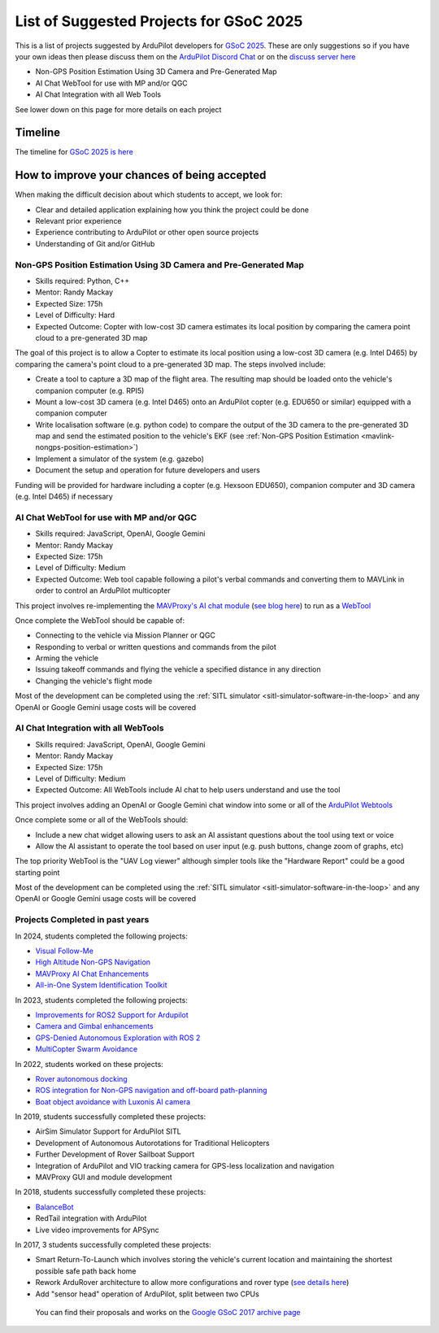 .. _gsoc-ideas-list:
    
========================================
List of Suggested Projects for GSoC 2025
========================================

This is a list of projects suggested by ArduPilot developers for `GSoC 2025 <https://summerofcode.withgoogle.com/>`__. These are only suggestions so if you have your own ideas then please discuss them on the `ArduPilot Discord Chat <https://ardupilot.org/discord>`__ or on the `discuss server here <https://discuss.ardupilot.org/c/google-summer-of-code>`__

- Non-GPS Position Estimation Using 3D Camera and Pre-Generated Map
- AI Chat WebTool for use with MP and/or QGC
- AI Chat Integration with all Web Tools

See lower down on this page for more details on each project

Timeline
========

The timeline for `GSoC 2025 is here <https://developers.google.com/open-source/gsoc/timeline>`__

How to improve your chances of being accepted
=============================================

When making the difficult decision about which students to accept, we look for:

- Clear and detailed application explaining how you think the project could be done
- Relevant prior experience
- Experience contributing to ArduPilot or other open source projects
- Understanding of Git and/or GitHub

Non-GPS Position Estimation Using 3D Camera and Pre-Generated Map
-----------------------------------------------------------------

- Skills required: Python, C++
- Mentor: Randy Mackay
- Expected Size: 175h
- Level of Difficulty: Hard
- Expected Outcome: Copter with low-cost 3D camera estimates its local position by comparing the camera point cloud to a pre-generated 3D map

The goal of this project is to allow a Copter to estimate its local position using a low-cost 3D camera (e.g. Intel D465) by comparing the camera's point cloud to a pre-generated 3D map.  The steps involved include:

- Create a tool to capture a 3D map of the flight area.  The resulting map should be loaded onto the vehicle's companion computer (e.g. RPI5)
- Mount a low-cost 3D camera (e.g. Intel D465) onto an ArduPilot copter (e.g. EDU650 or similar) equipped with a companion computer
- Write localisation software (e.g. python code) to compare the output of the 3D camera to the pre-generated 3D map and send the estimated position to the vehicle's EKF (see :ref:`Non-GPS Position Estimation <mavlink-nongps-position-estimation>`)
- Implement a simulator of the system (e.g. gazebo)
- Document the setup and operation for future developers and users

Funding will be provided for hardware including a copter (e.g. Hexsoon EDU650), companion computer and 3D camera (e.g. Intel D465) if necessary

AI Chat WebTool for use with MP and/or QGC
------------------------------------------

- Skills required: JavaScript, OpenAI, Google Gemini
- Mentor: Randy Mackay
- Expected Size: 175h
- Level of Difficulty: Medium
- Expected Outcome: Web tool capable following a pilot's verbal commands and converting them to MAVLink in order to control an ArduPilot multicopter

This project involves re-implementing the `MAVProxy's AI chat module <https://ardupilot.org/mavproxy/docs/modules/chat.html>`__ (`see blog here <https://discuss.ardupilot.org/t/ardupilot-openais-chatgpt-using-mavproxys-chat-module/111336>`__) to run as a `WebTool <https://firmware.ardupilot.org/Tools/WebTools/>`__

Once complete the WebTool should be capable of:

- Connecting to the vehicle via Mission Planner or QGC
- Responding to verbal or written questions and commands from the pilot
- Arming the vehicle
- Issuing takeoff commands and flying the vehicle a specified distance in any direction
- Changing the vehicle's flight mode

Most of the development can be completed using the :ref:`SITL simulator <sitl-simulator-software-in-the-loop>` and any OpenAI or Google Gemini usage costs will be covered

AI Chat Integration with all WebTools
--------------------------------------

- Skills required: JavaScript, OpenAI, Google Gemini
- Mentor: Randy Mackay
- Expected Size: 175h
- Level of Difficulty: Medium
- Expected Outcome: All WebTools include AI chat to help users understand and use the tool

This project involves adding an OpenAI or Google Gemini chat window into some or all of the `ArduPilot Webtools <https://firmware.ardupilot.org/Tools/WebTools/>`__

Once complete some or all of the WebTools should:

- Include a new chat widget allowing users to ask an AI assistant questions about the tool using text or voice
- Allow the AI assistant to operate the tool based on user input (e.g. push buttons, change zoom of graphs, etc)

The top priority WebTool is the "UAV Log viewer" although simpler tools like the "Hardware Report" could be a good starting point

Most of the development can be completed using the :ref:`SITL simulator <sitl-simulator-software-in-the-loop>` and any OpenAI or Google Gemini usage costs will be covered

Projects Completed in past years
--------------------------------

In 2024, students completed the following projects:

- `Visual Follow-Me <https://discuss.ardupilot.org/t/gsoc-2024-wrapping-up-visual-follow-me/123232>`__
- `High Altitude Non-GPS Navigation <https://discuss.ardupilot.org/t/gsoc-2024-wrapping-up-high-altitude-non-gps-navigation/122905>`__
- `MAVProxy AI Chat Enhancements <https://discuss.ardupilot.org/t/gsoc-2024-wrapping-up-mavproxy-ai-chat-enhancements/122793>`__
- `All-in-One System Identification Toolkit <https://discuss.ardupilot.org/t/gsoc24-all-in-one-system-identification-toolkit-for-ardupilot-update/121116>`__

In 2023, students completed the following projects:

- `Improvements for ROS2 Support for Ardupilot <https://discuss.ardupilot.org/t/gsoc-23-wrapping-up-improvements-to-the-native-dds-support-in-ardupilot/105643>`__
- `Camera and Gimbal enhancements <https://discuss.ardupilot.org/t/gsoc-2023-wrapping-up-camera-and-gimbal-enhancements/105600>`__
- `GPS-Denied Autonomous Exploration with ROS 2 <https://discuss.ardupilot.org/t/gsoc-2023-gps-denied-autonomous-exploration-with-ros-2/101121>`__
- `MultiCopter Swarm Avoidance <https://discuss.ardupilot.org/t/gsoc-2023-multicopter-swarm-avoidance/102108>`__

In 2022, students worked on these projects:

- `Rover autonomous docking <https://discuss.ardupilot.org/t/gsoc-2022-rover-autodocking-conclusion/90626>`__
- `ROS integration for Non-GPS navigation and off-board path-planning <https://discuss.ardupilot.org/t/gsoc-2022-update-ros-integration-for-non-gps-navigation-and-off-board-path-planning/86948>`__
- `Boat object avoidance with Luxonis AI camera <https://discuss.ardupilot.org/t/gsoc-2022-boat-object-avoidance-with-luxonis-ai-camera/91257>`__

In 2019, students successfully completed these projects:

- AirSim Simulator Support for ArduPilot SITL
- Development of Autonomous Autorotations for Traditional Helicopters
- Further Development of Rover Sailboat Support
- Integration of ArduPilot and VIO tracking camera for GPS-less localization and navigation
- MAVProxy GUI and module development

In 2018, students successfully completed these projects:

- `BalanceBot <https://ardupilot.org/rover/docs/balance_bot-home.html>`__
- RedTail integration with ArduPilot
- Live video improvements for APSync

In 2017, 3 students successfully completed these projects:

- Smart Return-To-Launch which involves storing the vehicle's current location and maintaining the shortest possible safe path back home
- Rework ArduRover architecture to allow more configurations and rover type (`see details here <https://github.com/khancyr/GSOC-2017>`__)
- Add "sensor head" operation of ArduPilot, split between two CPUs

 You can find their proposals and works on the `Google GSoC 2017 archive page <https://summerofcode.withgoogle.com/archive/2017/organizations/5801067908431872>`__
